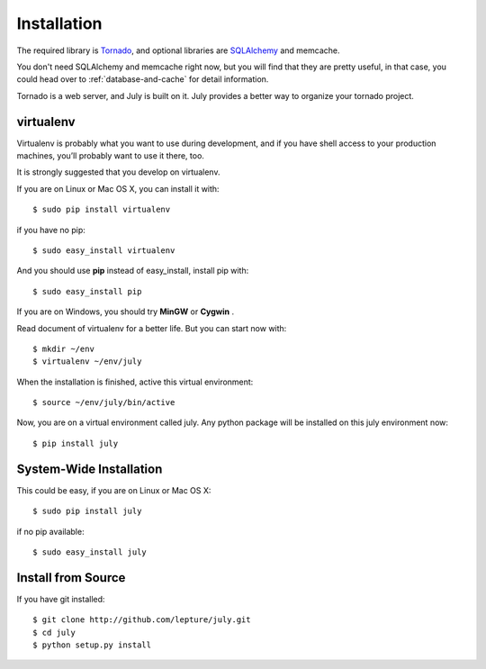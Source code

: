 .. _installation:

Installation
============

The required library is Tornado_, and optional libraries are SQLAlchemy_ and memcache.

You don't need SQLAlchemy and memcache right now, but you will find that they are pretty
useful, in that case, you could head over to :ref:`database-and-cache` for detail
information.

Tornado is a web server, and July is built on it.
July provides a better way to organize your tornado project.

.. _Tornado: http://tornadoweb.org
.. _SQLAlchemy: http://www.sqlalchemy.org


virtualenv
----------

Virtualenv is probably what you want to use during development,
and if you have shell access to your production machines,
you’ll probably want to use it there, too.

It is strongly suggested that you develop on virtualenv.

If you are on Linux or Mac OS X, you can install it with::

    $ sudo pip install virtualenv

if you have no pip::

    $ sudo easy_install virtualenv

And you should use **pip** instead of easy_install, install pip with::

    $ sudo easy_install pip

If you are on Windows, you should try **MinGW** or **Cygwin** .

Read document of virtualenv for a better life. But you can start now with::

    $ mkdir ~/env
    $ virtualenv ~/env/july

When the installation is finished, active this virtual environment::

    $ source ~/env/july/bin/active

Now, you are on a virtual environment called july. Any python package will be installed
on this july environment now::

    $ pip install july


System-Wide Installation
------------------------

This could be easy, if you are on Linux or Mac OS X::

    $ sudo pip install july

if no pip available::

    $ sudo easy_install july


Install from Source
--------------------

If you have git installed::

    $ git clone http://github.com/lepture/july.git
    $ cd july
    $ python setup.py install

